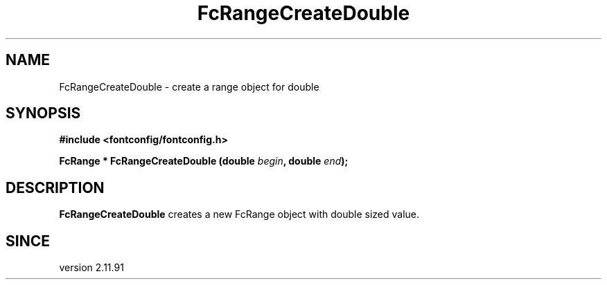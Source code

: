 .\" auto-generated by docbook2man-spec from docbook-utils package
.TH "FcRangeCreateDouble" "3" "02 July 2025" "Fontconfig 2.17.1" ""
.SH NAME
FcRangeCreateDouble \- create a range object for double
.SH SYNOPSIS
.nf
\fB#include <fontconfig/fontconfig.h>
.sp
FcRange * FcRangeCreateDouble (double \fIbegin\fB, double \fIend\fB);
.fi\fR
.SH "DESCRIPTION"
.PP
\fBFcRangeCreateDouble\fR creates a new FcRange object with
double sized value.
.SH "SINCE"
.PP
version 2.11.91
